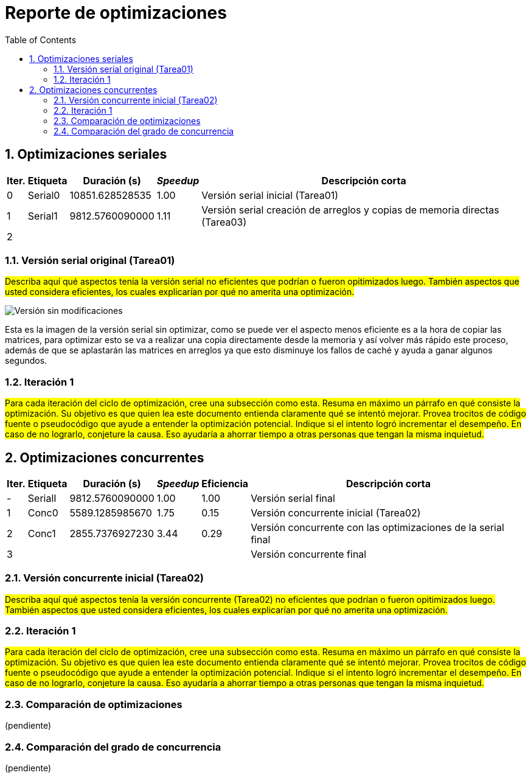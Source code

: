 = Reporte de optimizaciones
:experimental:
:nofooter:
:source-highlighter: pygments
:sectnums:
:stem: latexmath
:toc:
:xrefstyle: short



[[serial_optimizations]]
== Optimizaciones seriales

[%autowidth.stretch,options="header"]
|===
|Iter. |Etiqueta |Duración (s) |_Speedup_ |Descripción corta
|0 |Serial0 |10851.628528535 |1.00 |Versión serial inicial (Tarea01)
|1 |Serial1 |9812.5760090000 |1.11 |Versión serial creación de arreglos y copias de memoria directas (Tarea03)
|2 | | | |
|===


[[serial_iter00]]
=== Versión serial original (Tarea01)

#Describa aquí qué aspectos tenía la versión serial no eficientes que podrían o fueron opitimizados luego. También aspectos que usted considera eficientes, los cuales explicarían por qué no amerita una optimización.#

image::images/serial001.png[Versión sin modificaciones]

Esta es la imagen de la versión serial sin optimizar, como se puede ver el aspecto menos eficiente es a la hora de copiar las matrices, para optimizar esto se va a realizar una copia directamente desde la memoria y así volver más rápido este proceso, además de que se aplastarán las matrices en arreglos ya que esto disminuye los fallos de caché y ayuda a ganar algunos segundos.

[[serial_iter01]]
=== Iteración 1

#Para cada iteración del ciclo de optimización, cree una subsección como esta. Resuma en máximo un párrafo en qué consiste la optimización. Su objetivo es que quien lea este documento entienda claramente qué se intentó mejorar. Provea trocitos de código fuente o pseudocódigo que ayude a entender la optimización potencial. Indique si el intento logró incrementar el desempeño. En caso de no lograrlo, conjeture la causa. Eso ayudaría a ahorrar tiempo a otras personas que tengan la misma inquietud.#




[[concurrent_optimizations]]
== Optimizaciones concurrentes

[%autowidth.stretch,options="header"]
|===
|Iter. |Etiqueta |Duración (s) |_Speedup_ |Eficiencia |Descripción corta
|- |SerialI |9812.5760090000 |1.00 |1.00 |Versión serial final
|1 |Conc0 |5589.1285985670 |1.75|0.15 |Versión concurrente inicial (Tarea02)
|2 |Conc1 |2855.7376927230 |3.44|0.29 |Versión concurrente con las optimizaciones de la serial final
|3 | | | | |Versión concurrente final
|===


[[conc_iter00]]
=== Versión concurrente inicial (Tarea02)

#Describa aquí qué aspectos tenía la versión concurrente (Tarea02) no eficientes que podrían o fueron opitimizados luego. También aspectos que usted considera eficientes, los cuales explicarían por qué no amerita una optimización.#

[[conc_iter01]]
=== Iteración 1

#Para cada iteración del ciclo de optimización, cree una subsección como esta. Resuma en máximo un párrafo en qué consiste la optimización. Su objetivo es que quien lea este documento entienda claramente qué se intentó mejorar. Provea trocitos de código fuente o pseudocódigo que ayude a entender la optimización potencial. Indique si el intento logró incrementar el desempeño. En caso de no lograrlo, conjeture la causa. Eso ayudaría a ahorrar tiempo a otras personas que tengan la misma inquietud.#


[[optimization_comparison]]
=== Comparación de optimizaciones

(pendiente)


[[concurrency_comparison]]
=== Comparación del grado de concurrencia

(pendiente)
